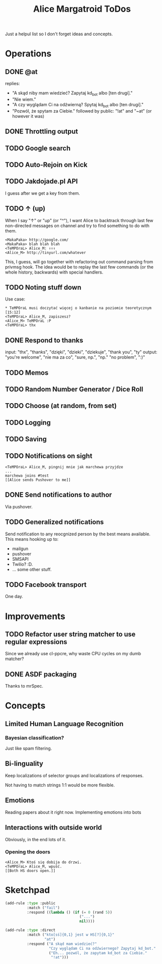 #+title: Alice Margatroid ToDos
#+startup: hidestars
Just a helpul list so I don't forget ideas and concepts.

* Operations

** DONE @at
   replies:
   - "A skąd niby mam wiedzieć? Zapytaj kd_bot albo [ten drugi]."
   - "Nie wiem."
   - "A czy wyglądam Ci na odźwierną? Spytaj kd_bot albo [ten drugi]."
   - "Pozwól, że spytam za Ciebie." followed by public: "!at" and "~at" (or however it was)

** DONE Throttling output

** TODO Google search

** TODO Auto-Rejoin on Kick

** TODO Jakdojade.pl API
   I guess after we get a key from them.

** TODO ↑ (up)
   When I say "↑" or "up" (or "^"), I want Alice to backtrack through last few
   non-directed messages on channel and try to find something to do
   with them.

   #+BEGIN_EXAMPLE
   <MakaPaka> http://google.com/
   <MakaPaka> blah blah blah
   <TeMPOraL> Alice_M: ↑↑↑
   <Alice_M> http://tinyurl.com/whatever
   #+END_EXAMPLE

   This, I guess, will go together with refactoring out command parsing from privmsg hook.
   The idea would be to replay the last few commands (or the whole history, backwards) with special handlers.

** TODO Noting stuff down
   Use case:
   #+BEGIN_EXAMPLE
     * TeMPOraL musi doczytać więcej o kanbanie na poziomie teoretycznym  [15:12]
     <TeMPOraL> Alice_M, zapiszesz?
     <Alice_M> TeMPOraL :P
     <TeMPOraL> thx
   #+END_EXAMPLE

** DONE Respond to thanks
   input: "thx", "thanks", "dzięki", "dzieki", "dziekuje", "thank you", "ty"
   output: "you're welcome", "nie ma za co", "sure, np.", "np." "no problem", ":)"

** TODO Memos

** TODO Random Number Generator / Dice Roll

** TODO Choose (at random, from set)

** TODO Logging

** TODO Saving

** TODO Notifications on sight
   #+BEGIN_EXAMPLE
   <TeMPOraL> Alice_M, pingnij mnie jak marchewa przyjdze
   ...
   marchewa joins #test
   [[Alice sends Pushover to me]]
   #+END_EXAMPLE

** DONE Send notifications to author
   Via pushover.

** TODO Generalized notifications
   Send notification to any reocgnized person by the best means available.
   This means hooking up to:
   - mailgun
   - pushover
   - SMSAPI
   - Twilio? :D.
   - ... some other stuff.


** TODO Facebook transport
   One day.

* Improvements
** TODO Refactor user string matcher to use regular expressions
   Since we already use cl-ppcre, why waste CPU cycles on my dumb matcher?

** DONE ASDF packaging
   Thanks to mrSpec.

* Concepts

** Limited Human Language Recognition
*** Bayesian classification?
    Just like spam filtering.

** Bi-linguality
   Keep localizations of selector groups and localizations of responses.

   Not having to match strings 1:1 would be more flexible.

** Emotions
   Reading papers about it right now. Implementing emotions into bots

** Interactions with outside world
   Obviously, in the end lots of it.

*** Opening the doors
    #+BEGIN_EXAMPLE
    <Alice_M> Ktoś się dobija do drzwi.
    <TeMPOraL> Alice_M, wpuść.
    [[Both HS doors open.]]
    #+END_EXAMPLE


* Sketchpad
  #+BEGIN_SRC lisp
    (add-rule :type :public
              :match ("fail")
              :respond ((lambda () (if (= 0 (rand 5))
                                      ("...")
                                      nil))))
    
    (add-rule :type :direct
              :match ("kto[sś]{0,1} jest w HS[?]{0,1}"
                      "at")
              :respond ("A skąd mam wiedzieć?"
                        "Czy wyglądam Ci na odźwiernego? Zapytaj kd_bot."
                        ("Eh... pozwól, że zapytam kd_bot za Ciebie."
                         "!at")))
    
  #+END_SRC



